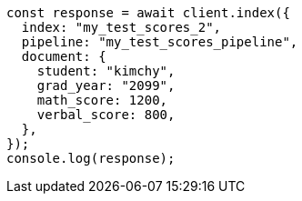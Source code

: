 // This file is autogenerated, DO NOT EDIT
// Use `node scripts/generate-docs-examples.js` to generate the docs examples

[source, js]
----
const response = await client.index({
  index: "my_test_scores_2",
  pipeline: "my_test_scores_pipeline",
  document: {
    student: "kimchy",
    grad_year: "2099",
    math_score: 1200,
    verbal_score: 800,
  },
});
console.log(response);
----
